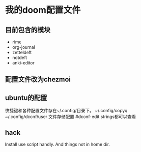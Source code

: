 * 我的doom配置文件
** 目前包含的模块
- rime
- org-journal
- zetteldeft
- notdeft
- anki-editor
** 配置文件改为chezmoi
** ubuntu的配置
快捷键和各种配置文件存在~/.config/目录下。
~/.config/copyq
~/.config/dconf/user 文件存储配置  #dconf-edit  strings都可以查看

** hack
Install use script handly.
And things not in home dir.
